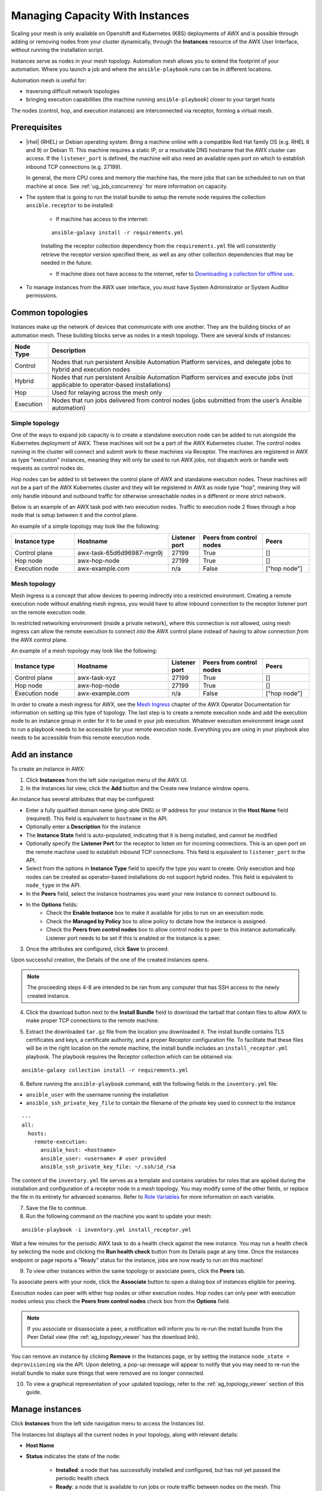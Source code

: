 .. _ag_instances:

Managing Capacity With Instances
=================================

.. index::
   pair: topology;capacity
   pair: mesh;capacity
   pair: remove;capacity
   pair: add;capacity

Scaling your mesh is only available on Openshift and Kubernetes (K8S) deployments of AWX and is possible through adding or removing nodes from your cluster dynamically, through the **Instances** resource of the AWX User Interface, without running the installation script.

Instances serve as nodes in your mesh topology. Automation mesh allows you to extend the footprint of your automation. Where you launch a job and where the ``ansible-playbook`` runs can be in different locations.

.. image:: ../common/images/instances_mesh_concept.png
	:alt: Site A pointing to Site B and dotted arrows to two hosts from Site B 

Automation mesh is useful for:

- traversing difficult network topologies
- bringing execution capabilities (the machine running ``ansible-playbook``) closer to your target hosts

The nodes (control, hop, and execution instances) are interconnected via receptor, forming a virtual mesh.

.. image:: ../common/images/instances_mesh_concept_with_nodes.png
	:alt: Control node pointing to hop node, which is pointing to two execution nodes.  


Prerequisites
--------------

- |rhel| (RHEL) or Debian operating system. Bring a machine online with a compatible Red Hat family OS (e.g. RHEL 8 and 9) or Debian 11. This machine requires a static IP, or a resolvable DNS hostname that the AWX cluster can access. If the ``listener_port`` is defined, the machine will also need an available open port on which to establish inbound TCP connections (e.g. 27199).

  In general, the more CPU cores and memory the machine has, the more jobs that can be scheduled to run on that machine at once. See :ref:`ug_job_concurrency` for more information on capacity.

- The system that is going to run the install bundle to setup the remote node requires the collection ``ansible.receptor`` to be installed:

	- If machine has access to the internet:

	::

		ansible-galaxy install -r requirements.yml


	Installing the receptor collection dependency from the ``requirements.yml`` file will consistently retrieve the receptor version specified there, as well as any other collection dependencies that may be needed in the future.

	- If machine does not have access to the internet, refer to `Downloading a collection for offline use <https://docs.ansible.com/ansible/latest/collections_guide/collections_installing.html#downloading-a-collection-for-offline-use>`_.


- To manage instances from the AWX user interface, you must have System Administrator or System Auditor permissions.


Common topologies
------------------

Instances make up the network of devices that communicate with one another. They are the building blocks of an automation mesh. These building blocks serve as nodes in a mesh topology. There are several kinds of instances:

+-----------+-----------------------------------------------------------------------------------------------------------------+
| Node Type | Description                                                                                                     |
+===========+=================================================================================================================+
| Control   | Nodes that run persistent Ansible Automation Platform services, and delegate jobs to hybrid and execution nodes |
+-----------+-----------------------------------------------------------------------------------------------------------------+
| Hybrid    | Nodes that run persistent Ansible Automation Platform services and execute jobs                                 |
|           | (not applicable to operator-based installations)                                                                |
+-----------+-----------------------------------------------------------------------------------------------------------------+
| Hop       | Used for relaying across the mesh only                                                                          |
+-----------+-----------------------------------------------------------------------------------------------------------------+
| Execution | Nodes that run jobs delivered from control nodes (jobs submitted from the user’s Ansible automation)            |
+-----------+-----------------------------------------------------------------------------------------------------------------+

Simple topology
~~~~~~~~~~~~~~~~

One of the ways to expand job capacity is to create a standalone execution node can be added to run alongside the Kubernetes deployment of AWX. These machines will not be a part of the AWX Kubernetes cluster. The control nodes running in the cluster will connect and submit work to these machines via Receptor. The machines are registered in AWX as type "execution" instances, meaning they will only be used to run AWX jobs, not dispatch work or handle web requests as control nodes do.

Hop nodes can be added to sit between the control plane of AWX and standalone execution nodes. These machines will not be a part of the AWX Kubernetes cluster and they will be registered in AWX as node type "hop", meaning they will only handle inbound and outbound traffic for otherwise unreachable nodes in a different or more strict network.

Below is an example of an AWX task pod with two execution nodes. Traffic to execution node 2 flows through a hop node that is setup between it and the control plane.

.. image:: ../common/images/instances_awx_task_pods_hopnode.png
	:alt: AWX task pod with a hop node between the control plane of AWX and standalone execution nodes.


An example of a simple topology may look like the following:

.. list-table::
   :widths: 20 30 10 20 15
   :header-rows: 1

   * - Instance type
     - Hostname
     - Listener port
     - Peers from control nodes
     - Peers
   * - Control plane
     - awx-task-65d6d96987-mgn9j
     - 27199
     - True
     - []
   * - Hop node
     - awx-hop-node
     - 27199
     - True
     - []     
   * - Execution node
     - awx-example.com
     - n/a
     - False
     - ["hop node"]    



Mesh topology
~~~~~~~~~~~~~~

Mesh ingress is a concept that allow devices to peering indirectly into a restricted environment. Creating a remote execution node without enabling mesh ingress, you would have to allow inbound connection to the receptor listener port on the remote execution node.

In restricted networking environment (inside a private network), where this connection is not allowed, using mesh ingress can allow the remote execution to connect *into* the AWX control plane instead of having to allow connection *from* the AWX control plane.


.. image:: ../common/images/instances_mesh_ingress_topology.png
	:alt: Mesh ingress architecture showing the peering relationship between nodes.


An example of a mesh topology may look like the following:

.. list-table::
   :widths: 20 30 10 20 15
   :header-rows: 1

   * - Instance type
     - Hostname
     - Listener port
     - Peers from control nodes
     - Peers
   * - Control plane
     - awx-task-xyz
     - 27199
     - True
     - []
   * - Hop node
     - awx-hop-node
     - 27199
     - True
     - []     
   * - Execution node
     - awx-example.com
     - n/a
     - False
     - ["hop node"]     

In order to create a mesh ingress for AWX, see the `Mesh Ingress <https://ansible.readthedocs.io/projects/awx-operator/en/latest/user-guide/advanced-configuration/mesh-ingress.html>`_ chapter of the AWX Operator Documentation for information on setting up this type of topology. The last step is to create a remote execution node and add the execution node to an instance group in order for it to be used in your job execution. Whatever execution environment image used to run a playbook needs to be accessible for your remote execution node. Everything you are using in your playbook also needs to be accessible from this remote execution node.

.. image:: ../common/images/instances-job-template-using-remote-execution-ig.png
	:alt: Job template using the instance group with the execution node to run jobs.



.. _ag_instances_add:

Add an instance
----------------

To create an instance in AWX:

1. Click **Instances** from the left side navigation menu of the AWX UI.

2. In the Instances list view, click the **Add** button and the Create new Instance window opens.

.. image:: ../common/images/instances_create_new.png
	:alt: Create a new instance form.

An instance has several attributes that may be configured:

- Enter a fully qualified domain name (ping-able DNS) or IP address for your instance in the **Host Name** field (required). This field is equivalent to ``hostname`` in the API.
- Optionally enter a **Description** for the instance
- The **Instance State** field is auto-populated, indicating that it is being installed, and cannot be modified 
- Optionally specify the **Listener Port** for the receptor to listen on for incoming connections. This is an open port on the remote machine used to establish inbound TCP connections. This field is equivalent to ``listener_port`` in the API. 
- Select from the options in **Instance Type** field to specify the type you want to create. Only execution and hop nodes can be created as operator-based installations do not support hybrid nodes. This field is equivalent to ``node_type`` in the API. 
- In the **Peers** field, select the instance hostnames you want your new instance to connect outbound to. 
- In the **Options** fields:
	- Check the **Enable Instance** box to make it available for jobs to run on an execution node.
	- Check the **Managed by Policy** box to allow policy to dictate how the instance is assigned.
	- Check the **Peers from control nodes** box to allow control nodes to peer to this instance automatically. Listener port needs to be set if this is enabled or the instance is a peer.



3. Once the attributes are configured, click **Save** to proceed.

Upon successful creation, the Details of the one of the created instances opens.

.. image:: ../common/images/instances_create_details.png
	:alt: Details of the newly created instance.

.. note::

	The proceeding steps 4-8 are intended to be ran from any computer that has SSH access to the newly created instance. 

4. Click the download button next to the **Install Bundle** field to download the tarball that contain files to allow AWX to make proper TCP connections to the remote machine.

.. image:: ../common/images/instances_install_bundle.png
	:alt: Instance details showing the Download button in the Install Bundle field of the Details tab.

5. Extract the downloaded ``tar.gz`` file from the location you downloaded it. The install bundle contains TLS certificates and keys, a certificate authority, and a proper Receptor configuration file. To facilitate that these files will be in the right location on the remote machine, the install bundle includes an ``install_receptor.yml`` playbook. The playbook requires the Receptor collection which can be obtained via:

::

	ansible-galaxy collection install -r requirements.yml

6. Before running the ``ansible-playbook`` command, edit the following fields in the ``inventory.yml`` file:

- ``ansible_user`` with the username running the installation
- ``ansible_ssh_private_key_file`` to contain the filename of the private key used to connect to the instance

::

	---
	all:
	  hosts:
	    remote-execution:
	      ansible_host: <hostname>
	      ansible_user: <username> # user provided
	      ansible_ssh_private_key_file: ~/.ssh/id_rsa

The content of the ``inventory.yml`` file serves as a template and contains variables for roles that are applied during the installation and configuration of a receptor node in a mesh topology. You may modify some of the other fields, or replace the file in its entirety for advanced scenarios. Refer to `Role Variables <https://github.com/ansible/receptor-collection/blob/main/README.md>`_ for more information on each variable.  

7. Save the file to continue.

8. Run the following command on the machine you want to update your mesh:

::

	ansible-playbook -i inventory.yml install_receptor.yml

Wait a few minutes for the periodic AWX task to do a health check against the new instance. You may run a health check by selecting the node and clicking the **Run health check** button from its Details page at any time. Once the instances endpoint or page reports a "Ready" status for the instance, jobs are now ready to run on this machine!

9. To view other instances within the same topology or associate peers, click the **Peers** tab. 

.. image:: ../common/images/instances_peers_tab.png
	:alt: "Peers" tab showing two peers.

To associate peers with your node, click the **Associate** button to open a dialog box of instances eligible for peering.

.. image:: ../common/images/instances_associate_peer.png
	:alt:  Instances available to peer with the example hop node.

Execution nodes can peer with either hop nodes or other execution nodes. Hop nodes can only peer with execution nodes unless you check the **Peers from control nodes** check box from the **Options** field.

.. note::

	If you associate or disassociate a peer, a notification will inform you to re-run the install bundle from the Peer Detail view (the :ref:`ag_topology_viewer` has the download link).

	.. image:: ../common/images/instances_associate_peer_reinstallmsg.png
		:alt: Notification to re-run the installation bundle due to change in the peering. 

You can remove an instance by clicking **Remove** in the Instances page, or by setting the instance ``node_state = deprovisioning`` via the API. Upon deleting, a pop-up message will appear to notify that you may need to re-run the install bundle to make sure things that were removed are no longer connected.


10. To view a graphical representation of your updated topology, refer to the :ref:`ag_topology_viewer` section of this guide.


Manage instances
-----------------

Click **Instances** from the left side navigation menu to access the Instances list.

.. image:: ../common/images/instances_list_view.png
	:alt: List view of instances in AWX

The Instances list displays all the current nodes in your topology, along with relevant details:

- **Host Name**

.. _node_statuses:

- **Status** indicates the state of the node:

	- **Installed**: a node that has successfully installed and configured, but has not yet passed the periodic health check
	- **Ready**: a node that is available to run jobs or route traffic between nodes on the mesh. This replaces the previously “Healthy” node state used in the mesh topology
	- **Provisioning**: a node that is in the process of being added to a current mesh, but is awaiting the job to install all of the packages (currently not yet supported and is subject to change in a future release)
	- **Deprovisioning**: a node that is in the process of being removed from a current mesh and is finishing up jobs currently running on it 
	- **Unavailable**: a node that did not pass the most recent health check, indicating connectivity or receptor problems
	- **Provisioning Failure**: a node that failed during provisioning (currently not yet supported and is subject to change in a future release)
	- **De-provisioning Failure**: a node that failed during deprovisioning (currently not yet supported and is subject to change in a future release)

- **Node Type** specifies whether the node is a control, hop, execution node, or hybrid (not applicable to operator-based installations). See :term:`node` for further detail.
- **Capacity Adjustment** allows you to adjust the number of forks in your nodes
- **Used Capacity** indicates how much capacity has been used
- **Actions** allow you to enable or disable the instance to control whether jobs can be assigned to it

From this page, you can add, remove or run health checks on your nodes. Use the check boxes next to an instance to select it to remove or run a health check against. When a button is grayed-out, you do not have permission for that particular action. Contact your Administrator to grant you the required level of access. If you are able to remove an instance, you will receive a prompt for confirmation, like the one below:

.. image:: ../common/images/instances_delete_prompt.png
	:alt: Prompt for deleting instances in AWX.

.. note::

	You can still remove an instance even if it is active and jobs are running on it. AWX will attempt to wait for any jobs running on this node to complete before actually removing it.

Click **Remove** to confirm.

.. _health_check:

If running a health check on an instance, at the top of the Details page, a message displays that the health check is in progress. 

.. image:: ../common/images/instances_health_check.png
	:alt: Health check for instances in AWX

Click **Reload** to refresh the instance status. 

.. note::

	Health checks are ran asynchronously, and may take up to a minute for the instance status to update, even with a refresh. The status may or may not change after the health check. At the bottom of the Details page, a timer/clock icon displays next to the last known health check date and time stamp if the health check task is currently running.

	.. image:: ../common/images/instances_health_check_pending.png
		:alt: Health check for instance still in pending state.

The example health check shows the status updates with an error on node 'one':

.. image:: ../common/images/topology-viewer-instance-with-errors.png
	:alt: Health check showing an error in one of the instances.


Using a custom Receptor CA
---------------------------

Refer to the AWX Operator Documentation, `Custom Receptor CA <https://ansible.readthedocs.io/projects/awx-operator/en/latest/user-guide/advanced-configuration/custom-receptor-certs.html>`_ for detail.


Using a private image for the default EE
------------------------------------------

Refer to the AWX Operator Documentation on `Default execution environments from private registries <https://ansible.readthedocs.io/projects/awx-operator/en/latest/user-guide/advanced-configuration/default-execution-environments-from-private-registries.html>`_ for detail.


Troubleshooting
----------------

If you encounter issues while setting up instances, refer to these troubleshooting tips.

Fact cache not working
~~~~~~~~~~~~~~~~~~~~~~~

Make sure the system timezone on the execution node matches ``settings.TIME_ZONE`` (default is 'UTC') on AWX. Fact caching relies on comparing modified times of artifact files, and these modified times are not timezone-aware. Therefore, it is critical that the timezones of the execution nodes match AWX's timezone setting.

To set the system timezone to UTC:

::

	ln -s /usr/share/zoneinfo/Etc/UTC /etc/localtime


Permission denied errors
~~~~~~~~~~~~~~~~~~~~~~~~~~

Jobs may fail with the following error, or similar:

::

	"msg":"exec container process `/usr/local/bin/entrypoint`: Permission denied"


For RHEL-based machines, this could be due to SELinux that is enabled on the system. You can pass these ``extra_settings`` container options to override SELinux protections:

::

	DEFAULT_CONTAINER_RUN_OPTIONS = ['--network', 'slirp4netns:enable_ipv6=true', '--security-opt', 'label=disable']
